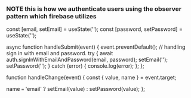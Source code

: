 *** NOTE this is how we authenticate users using the observer pattern which firebase utilizes

    const [email, setEmail] = useState('');
    const [password, setPassword] = useState('');

    async function handleSubmit(event) {
        event.preventDefault();
        // handling sign in with email and password.
        try {
            await auth.signInWithEmailAndPassword(email, password);
            setEmail('');
            setPassword('');
        } catch (error) {
            console.log(error);
        };
    };

    function handleChange(event) {
        const { value, name } = event.target;

        name === 'email' ? setEmail(value) : setPassword(value);
    };